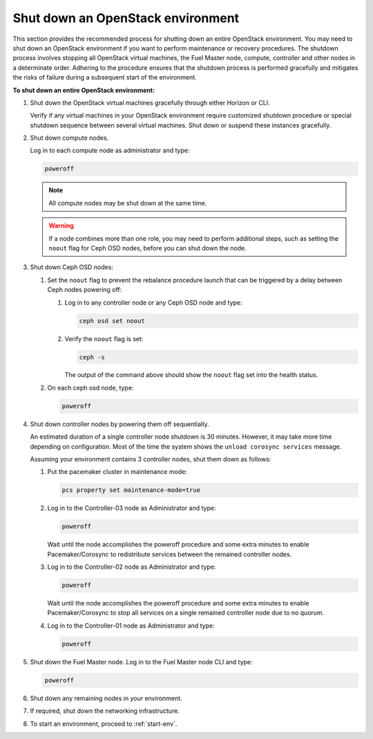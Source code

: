 .. _shutdown-env:

==================================
Shut down an OpenStack environment
==================================

This section provides the recommended process for shutting down an entire
OpenStack environment. You may need to shut down an OpenStack environment
if you want to perform maintenance or recovery procedures. The shutdown
process involves stopping all OpenStack virtual machines, the Fuel Master
node, compute, controller and other nodes in a determinate order. Adhering
to the procedure ensures that the shutdown process is performed gracefully
and mitigates the risks of failure during a subsequent start of
the environment.

**To shut down an entire OpenStack environment:**

#. Shut down the OpenStack virtual machines gracefully through either
   Horizon or CLI.

   Verify if any virtual machines in your OpenStack environment require
   customized shutdown procedure or special shutdown sequence between
   several virtual machines. Shut down or suspend these instances gracefully.

#. Shut down compute nodes.

   Log in to each compute node as administrator and type:

   .. code-block:: console

      poweroff

   .. note:: All compute nodes may be shut down at the same time.

   .. warning::

      If a node combines more than one role, you may need to perform
      additional steps, such as setting the ``noout`` flag for Ceph OSD nodes,
      before you can shut down the node.

#. Shut down Ceph OSD nodes:

   #. Set the ``noout`` flag to prevent the rebalance procedure launch
      that can be triggered by a delay between Ceph nodes powering off:

      #. Log in to any controller node or any Ceph OSD node and type:

         .. code-block:: console

            ceph osd set noout

      #. Verify the ``noout`` flag is set:

         .. code-block:: console

            ceph -s

         The output of the command above should show the ``noout`` flag
         set into the health status.

   #. On each ceph osd node, type:

      .. code-block:: console

         poweroff

#. Shut down controller nodes by powering them off sequentially.

   An estimated duration of a single controller node shutdown is 30 minutes.
   However, it may take more time depending on configuration.
   Most of the time the system shows the ``unload corosync services`` message.

   Assuming your environment contains 3 controller nodes, shut them down
   as follows:

   #. Put the pacemaker cluster in maintenance mode:

      .. code-block:: console

         pcs property set maintenance-mode=true

   #. Log in to the Controller-03 node as Administrator and type:

      .. code-block:: console

         poweroff

      Wait until the node accomplishes the poweroff procedure and
      some extra minutes to enable Pacemaker/Corosync to redistribute
      services between the remained controller nodes.

   #. Log in to the Controller-02 node as Administrator and type:

      .. code-block:: console

         poweroff

      Wait until the node accomplishes the poweroff procedure and
      some extra minutes to enable Pacemaker/Corosync to stop all services
      on a single remained controller node due to no quorum.

   #. Log in to the Controller-01 node as Administrator and type:

      .. code-block:: console

         poweroff

#. Shut down the Fuel Master node. Log in to the Fuel Master node CLI and
   type:

   .. code-block:: console

      poweroff

#. Shut down any remaining nodes in your environment.
#. If required, shut down the networking infrastructure.
#. To start an environment, proceed to :ref:`start-env`.